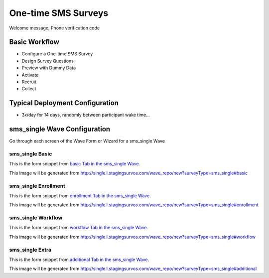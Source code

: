 .. This file was automatically generated from SCRIPT_NAME -- do not modify it except to change the relevant twig file!

..  _sms_single_type:

One-time SMS Surveys
=======================================
Welcome message, Phone verification code

Basic Workflow
-------------------------
* Configure a One-time SMS Survey
* Design Survey Questions
* Preview with Dummy Data
* Activate
* Recruit
* Collect

Typical Deployment Configuration
--------------------------------

* 3x/day for 14 days, randomly between participant wake time...

sms_single Wave Configuration
------------------------

Go through each screen of the Wave Form or Wizard for a sms_single Wave

sms_single Basic
^^^^^^^^^^^^^^^^^^^^^^^^^^^^^^^^^^^^^^^^^^^^^^^^^^^^^^^^^^

This is the form snippet from `basic Tab in the sms_single Wave
<http://survos.l.stagingsurvos.com/wave_repo/new?surveyType=sms_single#basic>`_.

.. image::  http://dummyimage.com/600x400/000/fff&text=sms_single+Wave+Tab+basic
    :height: 400
    :width: 600
    :scale: 50
    :alt: Rendered Form sms_single Wave Tab basic

This image will be generated from http://single.l.stagingsurvos.com/wave_repo/new?surveyType=sms_single#basic

.. raw:: html

    <div class="wy-table-responsive">
    <table border="1" class="docutils">
        <colgroup>
        <col width="15%">
        <col width="25%">
        <col width="60%">
        </colgroup>
        <thead valign="bottom">
            <tr class="row-odd">
                <th class="head">Field</th>
                <th class="head">Info</th>
                <th class="head">Description</th>
            </tr>
        </thead>
        <tbody valign="top">
                                    <tr class="row-odd">
                <th class="head">
                    Name                </th>
                <td>
                                            <b>Type</b>: string(80)                            <br>
                        <b>Required</b>: No<br>
                                                                                    </td>
                <td>
                                    </td>
            </tr>
                                    <tr class="row-even">
                <th class="head">
                    Code                </th>
                <td>
                                            <b>Type</b>: string(80)                            <br>
                        <b>Required</b>: Yes<br>
                                                                                    </td>
                <td>
                                    </td>
            </tr>
                                    <tr class="row-odd">
                <th class="head">
                    Bulk Import                </th>
                <td>
                                            <b>Type</b>: string(24)                            <br>
                        <b>Required</b>: No<br>
                                                                                    </td>
                <td>
                                    </td>
            </tr>
                                    <tr class="row-even">
                <th class="head">
                    Notes                </th>
                <td>
                                            <b>Type</b>: text                            <br>
                        <b>Required</b>: No<br>
                                                                                    </td>
                <td>
                                    </td>
            </tr>
                                    <tr class="row-odd">
                <th class="head">
                    Is Active                </th>
                <td>
                                            <b>Type</b>: boolean                            <br>
                        <b>Required</b>: No<br>
                                                                                    </td>
                <td>
                    Uncheck to disable and archive                </td>
            </tr>
                    </tbody>
    </table>
    </div>


sms_single Enrollment
^^^^^^^^^^^^^^^^^^^^^^^^^^^^^^^^^^^^^^^^^^^^^^^^^^^^^^^^^^

This is the form snippet from `enrollment Tab in the sms_single Wave
<http://survos.l.stagingsurvos.com/wave_repo/new?surveyType=sms_single#enrollment>`_.

.. image::  http://dummyimage.com/600x400/000/fff&text=sms_single+Wave+Tab+enrollment
    :height: 400
    :width: 600
    :scale: 50
    :alt: Rendered Form sms_single Wave Tab enrollment

This image will be generated from http://single.l.stagingsurvos.com/wave_repo/new?surveyType=sms_single#enrollment

.. raw:: html

    <div class="wy-table-responsive">
    <table border="1" class="docutils">
        <colgroup>
        <col width="15%">
        <col width="25%">
        <col width="60%">
        </colgroup>
        <thead valign="bottom">
            <tr class="row-odd">
                <th class="head">Field</th>
                <th class="head">Info</th>
                <th class="head">Description</th>
            </tr>
        </thead>
        <tbody valign="top">
                                    <tr class="row-odd">
                <th class="head">
                    Auto-Enroll                </th>
                <td>
                                            <b>Type</b>: boolean                            <br>
                        <b>Required</b>: No<br>
                                                                                    </td>
                <td>
                    When a member registers via text or the web, automatically enroll them in this wave                </td>
            </tr>
                                    <tr class="row-even">
                <th class="head">
                    Notification                </th>
                <td>
                                            <b>Type</b>: boolean                            <br>
                        <b>Required</b>: No<br>
                                                                                    </td>
                <td>
                    Notify Designated Administrators with Survey Results                </td>
            </tr>
                    </tbody>
    </table>
    </div>


sms_single Workflow
^^^^^^^^^^^^^^^^^^^^^^^^^^^^^^^^^^^^^^^^^^^^^^^^^^^^^^^^^^

This is the form snippet from `workflow Tab in the sms_single Wave
<http://survos.l.stagingsurvos.com/wave_repo/new?surveyType=sms_single#workflow>`_.

.. image::  http://dummyimage.com/600x400/000/fff&text=sms_single+Wave+Tab+workflow
    :height: 400
    :width: 600
    :scale: 50
    :alt: Rendered Form sms_single Wave Tab workflow

This image will be generated from http://single.l.stagingsurvos.com/wave_repo/new?surveyType=sms_single#workflow

.. raw:: html

    <div class="wy-table-responsive">
    <table border="1" class="docutils">
        <colgroup>
        <col width="15%">
        <col width="25%">
        <col width="60%">
        </colgroup>
        <thead valign="bottom">
            <tr class="row-odd">
                <th class="head">Field</th>
                <th class="head">Info</th>
                <th class="head">Description</th>
            </tr>
        </thead>
        <tbody valign="top">
                                    <tr class="row-odd">
                <th class="head">
                    Tracked                </th>
                <td>
                                            <b>Type</b>: boolean                            <br>
                        <b>Required</b>: No<br>
                                                                                    </td>
                <td>
                    Capture Location with Web Survey                </td>
            </tr>
                                    <tr class="row-even">
                <th class="head">
                    Incoming Queue                </th>
                <td>
                                            <b>Type</b>: mixed
                                    </td>
                <td>
                    Incoming queue, for creating or updating assignments.  (need background task?)                </td>
            </tr>
                                    <tr class="row-odd">
                <th class="head">
                    Auto Populate Data                </th>
                <td>
                                            <b>Type</b>: boolean                            <br>
                        <b>Required</b>: No<br>
                                                                                    </td>
                <td>
                    Automatically update  data   with results                </td>
            </tr>
                    </tbody>
    </table>
    </div>


sms_single Extra
^^^^^^^^^^^^^^^^^^^^^^^^^^^^^^^^^^^^^^^^^^^^^^^^^^^^^^^^^^

This is the form snippet from `additional Tab in the sms_single Wave
<http://survos.l.stagingsurvos.com/wave_repo/new?surveyType=sms_single#additional>`_.

.. image::  http://dummyimage.com/600x400/000/fff&text=sms_single+Wave+Tab+additional
    :height: 400
    :width: 600
    :scale: 50
    :alt: Rendered Form sms_single Wave Tab additional

This image will be generated from http://single.l.stagingsurvos.com/wave_repo/new?surveyType=sms_single#additional

.. raw:: html

    <div class="wy-table-responsive">
    <table border="1" class="docutils">
        <colgroup>
        <col width="15%">
        <col width="25%">
        <col width="60%">
        </colgroup>
        <thead valign="bottom">
            <tr class="row-odd">
                <th class="head">Field</th>
                <th class="head">Info</th>
                <th class="head">Description</th>
            </tr>
        </thead>
        <tbody valign="top">
                    </tbody>
    </table>
    </div>


